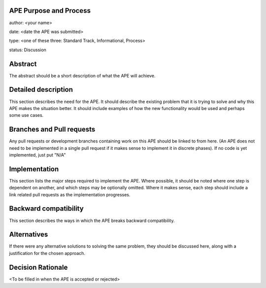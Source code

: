 APE Purpose and Process
-----------------------

author: <your name>

date: <date the APE was submitted>

type: <one of these three: Standard Track, Informational, Process>

status: Discussion

Abstract
--------

The abstract should be a short description of what the APE will achieve.

Detailed description
--------------------

This section describes the need for the APE.  It should describe the existing
problem that it is trying to solve and why this APE makes the situation better.
It should include examples of how the new functionality would be used and
perhaps some use cases.

Branches and Pull requests
--------------------------

Any pull requests or development branches containing work on this APE should be
linked to from here.  (An APE does not need to be implemented in a single pull
request if it makes sense to implement it in discrete phases). If no code is yet
implemented, just put "N/A"

Implementation
--------------

This section lists the major steps required to implement the APE.  Where
possible, it should be noted where one step is dependent on another, and which
steps may be optionally omitted.  Where it makes sense, each  step should
include a link related pull requests as the implementation progresses.


Backward compatibility
----------------------

This section describes the ways in which the APE breaks backward compatibility.

Alternatives
------------

If there were any alternative solutions to solving the same problem, they should
be discussed here, along with a justification for the chosen approach.

Decision Rationale
------------------

<To be filled in when the APE is accepted or rejected>
